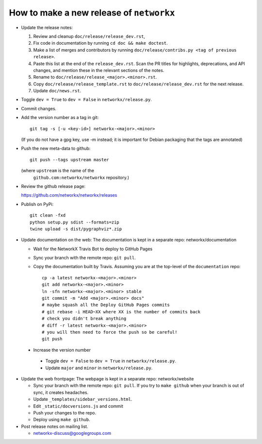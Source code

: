 How to make a new release of ``networkx``
=========================================

- Update the release notes:

  1. Review and cleanup ``doc/release/release_dev.rst``,

  2. Fix code in documentation by running
     ``cd doc && make doctest``.

  3. Make a list of merges and contributors by running
     ``doc/release/contribs.py <tag of previous release>``.

  4. Paste this list at the end of the ``release_dev.rst``. Scan the PR titles
     for highlights, deprecations, and API changes, and mention these in the
     relevant sections of the notes.

  5. Rename to ``doc/release/release_<major>.<minor>.rst``.

  6. Copy ``doc/release/release_template.rst`` to
     ``doc/release/release_dev.rst`` for the next release.

  7. Update ``doc/news.rst``.

- Toggle ``dev = True`` to ``dev = False`` in ``networkx/release.py``.

- Commit changes.

- Add the version number as a tag in git::

   git tag -s [-u <key-id>] networkx-<major>.<minor>

  (If you do not have a gpg key, use -m instead; it is important for
  Debian packaging that the tags are annotated)

- Push the new meta-data to github::

   git push --tags upstream master

  (where ``upstream`` is the name of the
   ``github.com:networkx/networkx`` repository.)

- Review the github release page::

  https://github.com/networkx/networkx/releases

- Publish on PyPi::

   git clean -fxd
   python setup.py sdist --formats=zip
   twine upload -s dist/pygraphviz*.zip

- Update documentation on the web:
  The documentation is kept in a separate repo: networkx/documentation

  - Wait for the NetworkX Travis Bot to deploy to GitHub Pages
  - Sync your branch with the remote repo: ``git pull``.
  - Copy the documentation built by Travis.
    Assuming you are at the top-level of the ``documentation`` repo::

      cp -a latest networkx-<major>.<minor> 
      git add networkx-<major>.<minor>
      ln -sfn networkx-<major>.<minor> stable
      git commit -m "Add <major>.<minor> docs"
      # maybe squash all the Deploy GitHub Pages commits
      # git rebase -i HEAD~XX where XX is the number of commits back
      # check you didn't break anything
      # diff -r latest networkx-<major>.<minor>
      # you will then need to force the push so be careful!
      git push

 - Increase the version number

  - Toggle ``dev = False`` to ``dev = True`` in ``networkx/release.py``.
  - Update ``major`` and ``minor`` in ``networkx/release.py``.

- Update the web frontpage:
  The webpage is kept in a separate repo: networkx/website

  - Sync your branch with the remote repo: ``git pull``.
    If you try to ``make github`` when your branch is out of sync, it
    creates headaches.
  - Update ``_templates/sidebar_versions.html``.
  - Edit ``_static/docversions.js`` and commit
  - Push your changes to the repo.
  - Deploy using ``make github``.

- Post release notes on mailing list.

  - networkx-discuss@googlegroups.com
